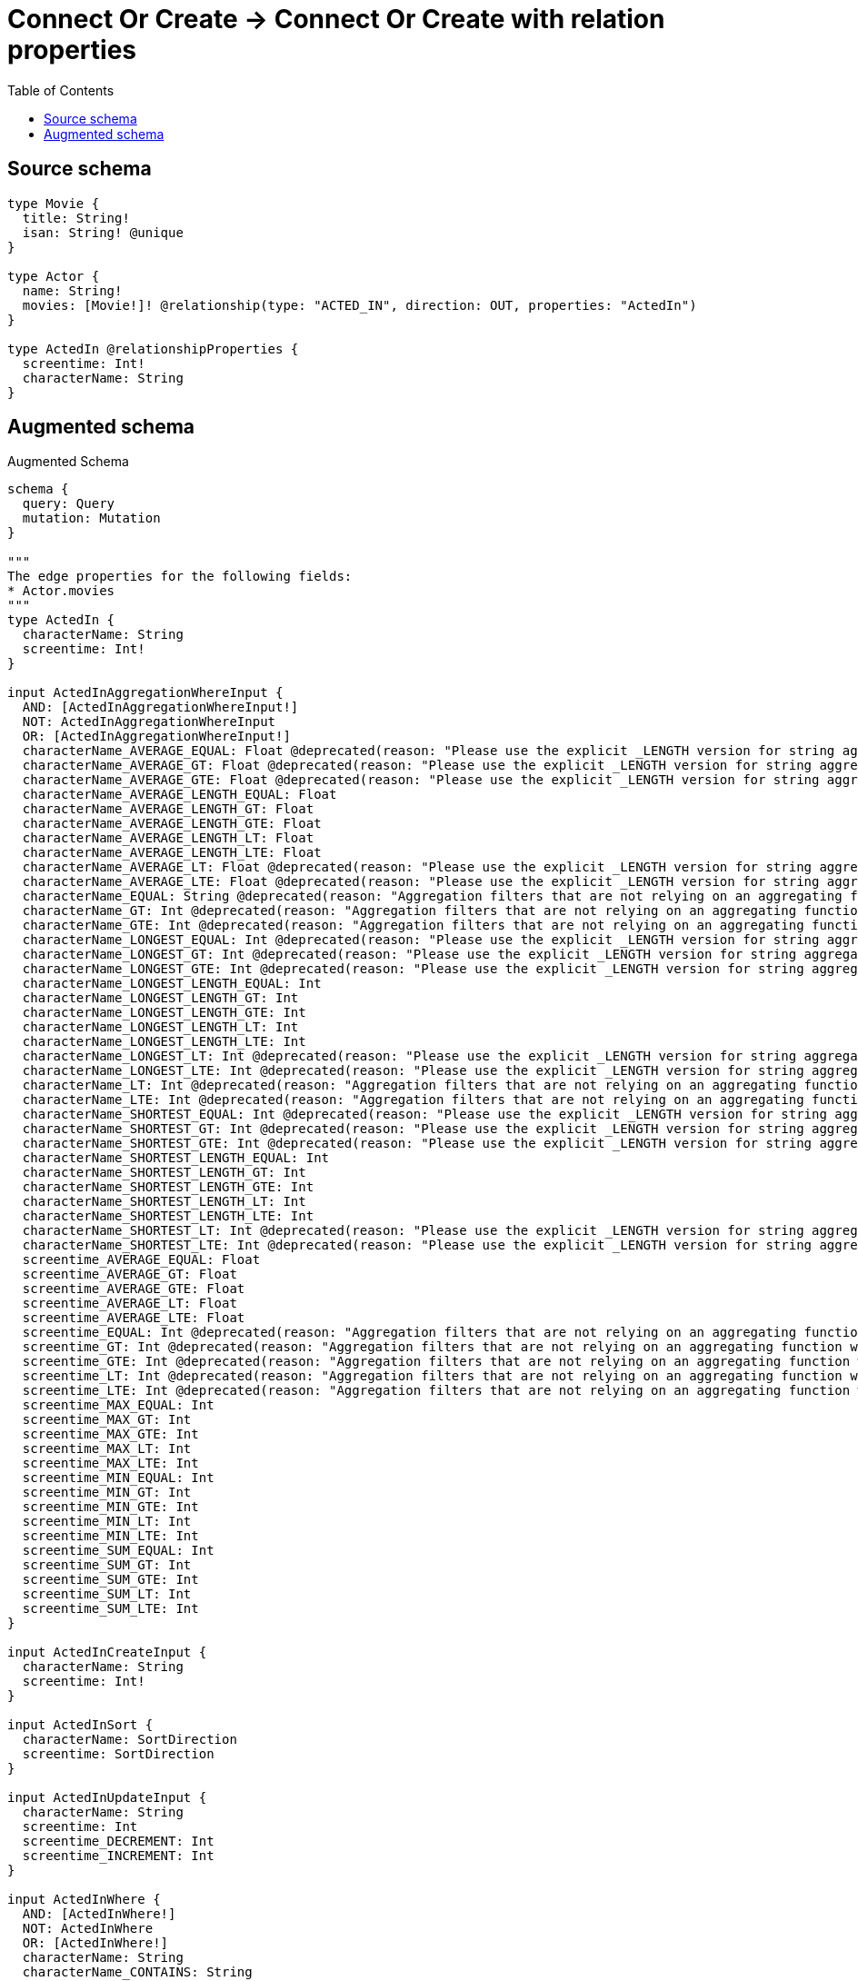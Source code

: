 :toc:

= Connect Or Create -> Connect Or Create with relation properties

== Source schema

[source,graphql,schema=true]
----
type Movie {
  title: String!
  isan: String! @unique
}

type Actor {
  name: String!
  movies: [Movie!]! @relationship(type: "ACTED_IN", direction: OUT, properties: "ActedIn")
}

type ActedIn @relationshipProperties {
  screentime: Int!
  characterName: String
}
----

== Augmented schema

.Augmented Schema
[source,graphql]
----
schema {
  query: Query
  mutation: Mutation
}

"""
The edge properties for the following fields:
* Actor.movies
"""
type ActedIn {
  characterName: String
  screentime: Int!
}

input ActedInAggregationWhereInput {
  AND: [ActedInAggregationWhereInput!]
  NOT: ActedInAggregationWhereInput
  OR: [ActedInAggregationWhereInput!]
  characterName_AVERAGE_EQUAL: Float @deprecated(reason: "Please use the explicit _LENGTH version for string aggregation.")
  characterName_AVERAGE_GT: Float @deprecated(reason: "Please use the explicit _LENGTH version for string aggregation.")
  characterName_AVERAGE_GTE: Float @deprecated(reason: "Please use the explicit _LENGTH version for string aggregation.")
  characterName_AVERAGE_LENGTH_EQUAL: Float
  characterName_AVERAGE_LENGTH_GT: Float
  characterName_AVERAGE_LENGTH_GTE: Float
  characterName_AVERAGE_LENGTH_LT: Float
  characterName_AVERAGE_LENGTH_LTE: Float
  characterName_AVERAGE_LT: Float @deprecated(reason: "Please use the explicit _LENGTH version for string aggregation.")
  characterName_AVERAGE_LTE: Float @deprecated(reason: "Please use the explicit _LENGTH version for string aggregation.")
  characterName_EQUAL: String @deprecated(reason: "Aggregation filters that are not relying on an aggregating function will be deprecated.")
  characterName_GT: Int @deprecated(reason: "Aggregation filters that are not relying on an aggregating function will be deprecated.")
  characterName_GTE: Int @deprecated(reason: "Aggregation filters that are not relying on an aggregating function will be deprecated.")
  characterName_LONGEST_EQUAL: Int @deprecated(reason: "Please use the explicit _LENGTH version for string aggregation.")
  characterName_LONGEST_GT: Int @deprecated(reason: "Please use the explicit _LENGTH version for string aggregation.")
  characterName_LONGEST_GTE: Int @deprecated(reason: "Please use the explicit _LENGTH version for string aggregation.")
  characterName_LONGEST_LENGTH_EQUAL: Int
  characterName_LONGEST_LENGTH_GT: Int
  characterName_LONGEST_LENGTH_GTE: Int
  characterName_LONGEST_LENGTH_LT: Int
  characterName_LONGEST_LENGTH_LTE: Int
  characterName_LONGEST_LT: Int @deprecated(reason: "Please use the explicit _LENGTH version for string aggregation.")
  characterName_LONGEST_LTE: Int @deprecated(reason: "Please use the explicit _LENGTH version for string aggregation.")
  characterName_LT: Int @deprecated(reason: "Aggregation filters that are not relying on an aggregating function will be deprecated.")
  characterName_LTE: Int @deprecated(reason: "Aggregation filters that are not relying on an aggregating function will be deprecated.")
  characterName_SHORTEST_EQUAL: Int @deprecated(reason: "Please use the explicit _LENGTH version for string aggregation.")
  characterName_SHORTEST_GT: Int @deprecated(reason: "Please use the explicit _LENGTH version for string aggregation.")
  characterName_SHORTEST_GTE: Int @deprecated(reason: "Please use the explicit _LENGTH version for string aggregation.")
  characterName_SHORTEST_LENGTH_EQUAL: Int
  characterName_SHORTEST_LENGTH_GT: Int
  characterName_SHORTEST_LENGTH_GTE: Int
  characterName_SHORTEST_LENGTH_LT: Int
  characterName_SHORTEST_LENGTH_LTE: Int
  characterName_SHORTEST_LT: Int @deprecated(reason: "Please use the explicit _LENGTH version for string aggregation.")
  characterName_SHORTEST_LTE: Int @deprecated(reason: "Please use the explicit _LENGTH version for string aggregation.")
  screentime_AVERAGE_EQUAL: Float
  screentime_AVERAGE_GT: Float
  screentime_AVERAGE_GTE: Float
  screentime_AVERAGE_LT: Float
  screentime_AVERAGE_LTE: Float
  screentime_EQUAL: Int @deprecated(reason: "Aggregation filters that are not relying on an aggregating function will be deprecated.")
  screentime_GT: Int @deprecated(reason: "Aggregation filters that are not relying on an aggregating function will be deprecated.")
  screentime_GTE: Int @deprecated(reason: "Aggregation filters that are not relying on an aggregating function will be deprecated.")
  screentime_LT: Int @deprecated(reason: "Aggregation filters that are not relying on an aggregating function will be deprecated.")
  screentime_LTE: Int @deprecated(reason: "Aggregation filters that are not relying on an aggregating function will be deprecated.")
  screentime_MAX_EQUAL: Int
  screentime_MAX_GT: Int
  screentime_MAX_GTE: Int
  screentime_MAX_LT: Int
  screentime_MAX_LTE: Int
  screentime_MIN_EQUAL: Int
  screentime_MIN_GT: Int
  screentime_MIN_GTE: Int
  screentime_MIN_LT: Int
  screentime_MIN_LTE: Int
  screentime_SUM_EQUAL: Int
  screentime_SUM_GT: Int
  screentime_SUM_GTE: Int
  screentime_SUM_LT: Int
  screentime_SUM_LTE: Int
}

input ActedInCreateInput {
  characterName: String
  screentime: Int!
}

input ActedInSort {
  characterName: SortDirection
  screentime: SortDirection
}

input ActedInUpdateInput {
  characterName: String
  screentime: Int
  screentime_DECREMENT: Int
  screentime_INCREMENT: Int
}

input ActedInWhere {
  AND: [ActedInWhere!]
  NOT: ActedInWhere
  OR: [ActedInWhere!]
  characterName: String
  characterName_CONTAINS: String
  characterName_ENDS_WITH: String
  characterName_IN: [String]
  characterName_NOT: String @deprecated(reason: "Negation filters will be deprecated, use the NOT operator to achieve the same behavior")
  characterName_NOT_CONTAINS: String @deprecated(reason: "Negation filters will be deprecated, use the NOT operator to achieve the same behavior")
  characterName_NOT_ENDS_WITH: String @deprecated(reason: "Negation filters will be deprecated, use the NOT operator to achieve the same behavior")
  characterName_NOT_IN: [String] @deprecated(reason: "Negation filters will be deprecated, use the NOT operator to achieve the same behavior")
  characterName_NOT_STARTS_WITH: String @deprecated(reason: "Negation filters will be deprecated, use the NOT operator to achieve the same behavior")
  characterName_STARTS_WITH: String
  screentime: Int
  screentime_GT: Int
  screentime_GTE: Int
  screentime_IN: [Int!]
  screentime_LT: Int
  screentime_LTE: Int
  screentime_NOT: Int @deprecated(reason: "Negation filters will be deprecated, use the NOT operator to achieve the same behavior")
  screentime_NOT_IN: [Int!] @deprecated(reason: "Negation filters will be deprecated, use the NOT operator to achieve the same behavior")
}

type Actor {
  movies(directed: Boolean = true, options: MovieOptions, where: MovieWhere): [Movie!]!
  moviesAggregate(directed: Boolean = true, where: MovieWhere): ActorMovieMoviesAggregationSelection
  moviesConnection(after: String, directed: Boolean = true, first: Int, sort: [ActorMoviesConnectionSort!], where: ActorMoviesConnectionWhere): ActorMoviesConnection!
  name: String!
}

type ActorAggregateSelection {
  count: Int!
  name: StringAggregateSelection!
}

input ActorConnectInput {
  movies: [ActorMoviesConnectFieldInput!]
}

input ActorConnectOrCreateInput {
  movies: [ActorMoviesConnectOrCreateFieldInput!]
}

input ActorCreateInput {
  movies: ActorMoviesFieldInput
  name: String!
}

input ActorDeleteInput {
  movies: [ActorMoviesDeleteFieldInput!]
}

input ActorDisconnectInput {
  movies: [ActorMoviesDisconnectFieldInput!]
}

type ActorEdge {
  cursor: String!
  node: Actor!
}

type ActorMovieMoviesAggregationSelection {
  count: Int!
  edge: ActorMovieMoviesEdgeAggregateSelection
  node: ActorMovieMoviesNodeAggregateSelection
}

type ActorMovieMoviesEdgeAggregateSelection {
  characterName: StringAggregateSelection!
  screentime: IntAggregateSelection!
}

type ActorMovieMoviesNodeAggregateSelection {
  isan: StringAggregateSelection!
  title: StringAggregateSelection!
}

input ActorMoviesAggregateInput {
  AND: [ActorMoviesAggregateInput!]
  NOT: ActorMoviesAggregateInput
  OR: [ActorMoviesAggregateInput!]
  count: Int
  count_GT: Int
  count_GTE: Int
  count_LT: Int
  count_LTE: Int
  edge: ActedInAggregationWhereInput
  node: ActorMoviesNodeAggregationWhereInput
}

input ActorMoviesConnectFieldInput {
  edge: ActedInCreateInput!
  """
  Whether or not to overwrite any matching relationship with the new properties.
  """
  overwrite: Boolean! = true
  where: MovieConnectWhere
}

input ActorMoviesConnectOrCreateFieldInput {
  onCreate: ActorMoviesConnectOrCreateFieldInputOnCreate!
  where: MovieConnectOrCreateWhere!
}

input ActorMoviesConnectOrCreateFieldInputOnCreate {
  edge: ActedInCreateInput!
  node: MovieOnCreateInput!
}

type ActorMoviesConnection {
  edges: [ActorMoviesRelationship!]!
  pageInfo: PageInfo!
  totalCount: Int!
}

input ActorMoviesConnectionSort {
  edge: ActedInSort
  node: MovieSort
}

input ActorMoviesConnectionWhere {
  AND: [ActorMoviesConnectionWhere!]
  NOT: ActorMoviesConnectionWhere
  OR: [ActorMoviesConnectionWhere!]
  edge: ActedInWhere
  edge_NOT: ActedInWhere @deprecated(reason: "Negation filters will be deprecated, use the NOT operator to achieve the same behavior")
  node: MovieWhere
  node_NOT: MovieWhere @deprecated(reason: "Negation filters will be deprecated, use the NOT operator to achieve the same behavior")
}

input ActorMoviesCreateFieldInput {
  edge: ActedInCreateInput!
  node: MovieCreateInput!
}

input ActorMoviesDeleteFieldInput {
  where: ActorMoviesConnectionWhere
}

input ActorMoviesDisconnectFieldInput {
  where: ActorMoviesConnectionWhere
}

input ActorMoviesFieldInput {
  connect: [ActorMoviesConnectFieldInput!]
  connectOrCreate: [ActorMoviesConnectOrCreateFieldInput!]
  create: [ActorMoviesCreateFieldInput!]
}

input ActorMoviesNodeAggregationWhereInput {
  AND: [ActorMoviesNodeAggregationWhereInput!]
  NOT: ActorMoviesNodeAggregationWhereInput
  OR: [ActorMoviesNodeAggregationWhereInput!]
  isan_AVERAGE_EQUAL: Float @deprecated(reason: "Please use the explicit _LENGTH version for string aggregation.")
  isan_AVERAGE_GT: Float @deprecated(reason: "Please use the explicit _LENGTH version for string aggregation.")
  isan_AVERAGE_GTE: Float @deprecated(reason: "Please use the explicit _LENGTH version for string aggregation.")
  isan_AVERAGE_LENGTH_EQUAL: Float
  isan_AVERAGE_LENGTH_GT: Float
  isan_AVERAGE_LENGTH_GTE: Float
  isan_AVERAGE_LENGTH_LT: Float
  isan_AVERAGE_LENGTH_LTE: Float
  isan_AVERAGE_LT: Float @deprecated(reason: "Please use the explicit _LENGTH version for string aggregation.")
  isan_AVERAGE_LTE: Float @deprecated(reason: "Please use the explicit _LENGTH version for string aggregation.")
  isan_EQUAL: String @deprecated(reason: "Aggregation filters that are not relying on an aggregating function will be deprecated.")
  isan_GT: Int @deprecated(reason: "Aggregation filters that are not relying on an aggregating function will be deprecated.")
  isan_GTE: Int @deprecated(reason: "Aggregation filters that are not relying on an aggregating function will be deprecated.")
  isan_LONGEST_EQUAL: Int @deprecated(reason: "Please use the explicit _LENGTH version for string aggregation.")
  isan_LONGEST_GT: Int @deprecated(reason: "Please use the explicit _LENGTH version for string aggregation.")
  isan_LONGEST_GTE: Int @deprecated(reason: "Please use the explicit _LENGTH version for string aggregation.")
  isan_LONGEST_LENGTH_EQUAL: Int
  isan_LONGEST_LENGTH_GT: Int
  isan_LONGEST_LENGTH_GTE: Int
  isan_LONGEST_LENGTH_LT: Int
  isan_LONGEST_LENGTH_LTE: Int
  isan_LONGEST_LT: Int @deprecated(reason: "Please use the explicit _LENGTH version for string aggregation.")
  isan_LONGEST_LTE: Int @deprecated(reason: "Please use the explicit _LENGTH version for string aggregation.")
  isan_LT: Int @deprecated(reason: "Aggregation filters that are not relying on an aggregating function will be deprecated.")
  isan_LTE: Int @deprecated(reason: "Aggregation filters that are not relying on an aggregating function will be deprecated.")
  isan_SHORTEST_EQUAL: Int @deprecated(reason: "Please use the explicit _LENGTH version for string aggregation.")
  isan_SHORTEST_GT: Int @deprecated(reason: "Please use the explicit _LENGTH version for string aggregation.")
  isan_SHORTEST_GTE: Int @deprecated(reason: "Please use the explicit _LENGTH version for string aggregation.")
  isan_SHORTEST_LENGTH_EQUAL: Int
  isan_SHORTEST_LENGTH_GT: Int
  isan_SHORTEST_LENGTH_GTE: Int
  isan_SHORTEST_LENGTH_LT: Int
  isan_SHORTEST_LENGTH_LTE: Int
  isan_SHORTEST_LT: Int @deprecated(reason: "Please use the explicit _LENGTH version for string aggregation.")
  isan_SHORTEST_LTE: Int @deprecated(reason: "Please use the explicit _LENGTH version for string aggregation.")
  title_AVERAGE_EQUAL: Float @deprecated(reason: "Please use the explicit _LENGTH version for string aggregation.")
  title_AVERAGE_GT: Float @deprecated(reason: "Please use the explicit _LENGTH version for string aggregation.")
  title_AVERAGE_GTE: Float @deprecated(reason: "Please use the explicit _LENGTH version for string aggregation.")
  title_AVERAGE_LENGTH_EQUAL: Float
  title_AVERAGE_LENGTH_GT: Float
  title_AVERAGE_LENGTH_GTE: Float
  title_AVERAGE_LENGTH_LT: Float
  title_AVERAGE_LENGTH_LTE: Float
  title_AVERAGE_LT: Float @deprecated(reason: "Please use the explicit _LENGTH version for string aggregation.")
  title_AVERAGE_LTE: Float @deprecated(reason: "Please use the explicit _LENGTH version for string aggregation.")
  title_EQUAL: String @deprecated(reason: "Aggregation filters that are not relying on an aggregating function will be deprecated.")
  title_GT: Int @deprecated(reason: "Aggregation filters that are not relying on an aggregating function will be deprecated.")
  title_GTE: Int @deprecated(reason: "Aggregation filters that are not relying on an aggregating function will be deprecated.")
  title_LONGEST_EQUAL: Int @deprecated(reason: "Please use the explicit _LENGTH version for string aggregation.")
  title_LONGEST_GT: Int @deprecated(reason: "Please use the explicit _LENGTH version for string aggregation.")
  title_LONGEST_GTE: Int @deprecated(reason: "Please use the explicit _LENGTH version for string aggregation.")
  title_LONGEST_LENGTH_EQUAL: Int
  title_LONGEST_LENGTH_GT: Int
  title_LONGEST_LENGTH_GTE: Int
  title_LONGEST_LENGTH_LT: Int
  title_LONGEST_LENGTH_LTE: Int
  title_LONGEST_LT: Int @deprecated(reason: "Please use the explicit _LENGTH version for string aggregation.")
  title_LONGEST_LTE: Int @deprecated(reason: "Please use the explicit _LENGTH version for string aggregation.")
  title_LT: Int @deprecated(reason: "Aggregation filters that are not relying on an aggregating function will be deprecated.")
  title_LTE: Int @deprecated(reason: "Aggregation filters that are not relying on an aggregating function will be deprecated.")
  title_SHORTEST_EQUAL: Int @deprecated(reason: "Please use the explicit _LENGTH version for string aggregation.")
  title_SHORTEST_GT: Int @deprecated(reason: "Please use the explicit _LENGTH version for string aggregation.")
  title_SHORTEST_GTE: Int @deprecated(reason: "Please use the explicit _LENGTH version for string aggregation.")
  title_SHORTEST_LENGTH_EQUAL: Int
  title_SHORTEST_LENGTH_GT: Int
  title_SHORTEST_LENGTH_GTE: Int
  title_SHORTEST_LENGTH_LT: Int
  title_SHORTEST_LENGTH_LTE: Int
  title_SHORTEST_LT: Int @deprecated(reason: "Please use the explicit _LENGTH version for string aggregation.")
  title_SHORTEST_LTE: Int @deprecated(reason: "Please use the explicit _LENGTH version for string aggregation.")
}

type ActorMoviesRelationship {
  cursor: String!
  node: Movie!
  properties: ActedIn!
}

input ActorMoviesUpdateConnectionInput {
  edge: ActedInUpdateInput
  node: MovieUpdateInput
}

input ActorMoviesUpdateFieldInput {
  connect: [ActorMoviesConnectFieldInput!]
  connectOrCreate: [ActorMoviesConnectOrCreateFieldInput!]
  create: [ActorMoviesCreateFieldInput!]
  delete: [ActorMoviesDeleteFieldInput!]
  disconnect: [ActorMoviesDisconnectFieldInput!]
  update: ActorMoviesUpdateConnectionInput
  where: ActorMoviesConnectionWhere
}

input ActorOptions {
  limit: Int
  offset: Int
  """
  Specify one or more ActorSort objects to sort Actors by. The sorts will be applied in the order in which they are arranged in the array.
  """
  sort: [ActorSort!]
}

input ActorRelationInput {
  movies: [ActorMoviesCreateFieldInput!]
}

"""
Fields to sort Actors by. The order in which sorts are applied is not guaranteed when specifying many fields in one ActorSort object.
"""
input ActorSort {
  name: SortDirection
}

input ActorUpdateInput {
  movies: [ActorMoviesUpdateFieldInput!]
  name: String
}

input ActorWhere {
  AND: [ActorWhere!]
  NOT: ActorWhere
  OR: [ActorWhere!]
  movies: MovieWhere @deprecated(reason: "Use `movies_SOME` instead.")
  moviesAggregate: ActorMoviesAggregateInput
  moviesConnection: ActorMoviesConnectionWhere @deprecated(reason: "Use `moviesConnection_SOME` instead.")
  """
  Return Actors where all of the related ActorMoviesConnections match this filter
  """
  moviesConnection_ALL: ActorMoviesConnectionWhere
  """
  Return Actors where none of the related ActorMoviesConnections match this filter
  """
  moviesConnection_NONE: ActorMoviesConnectionWhere
  moviesConnection_NOT: ActorMoviesConnectionWhere @deprecated(reason: "Use `moviesConnection_NONE` instead.")
  """
  Return Actors where one of the related ActorMoviesConnections match this filter
  """
  moviesConnection_SINGLE: ActorMoviesConnectionWhere
  """
  Return Actors where some of the related ActorMoviesConnections match this filter
  """
  moviesConnection_SOME: ActorMoviesConnectionWhere
  """Return Actors where all of the related Movies match this filter"""
  movies_ALL: MovieWhere
  """Return Actors where none of the related Movies match this filter"""
  movies_NONE: MovieWhere
  movies_NOT: MovieWhere @deprecated(reason: "Use `movies_NONE` instead.")
  """Return Actors where one of the related Movies match this filter"""
  movies_SINGLE: MovieWhere
  """Return Actors where some of the related Movies match this filter"""
  movies_SOME: MovieWhere
  name: String
  name_CONTAINS: String
  name_ENDS_WITH: String
  name_IN: [String!]
  name_NOT: String @deprecated(reason: "Negation filters will be deprecated, use the NOT operator to achieve the same behavior")
  name_NOT_CONTAINS: String @deprecated(reason: "Negation filters will be deprecated, use the NOT operator to achieve the same behavior")
  name_NOT_ENDS_WITH: String @deprecated(reason: "Negation filters will be deprecated, use the NOT operator to achieve the same behavior")
  name_NOT_IN: [String!] @deprecated(reason: "Negation filters will be deprecated, use the NOT operator to achieve the same behavior")
  name_NOT_STARTS_WITH: String @deprecated(reason: "Negation filters will be deprecated, use the NOT operator to achieve the same behavior")
  name_STARTS_WITH: String
}

type ActorsConnection {
  edges: [ActorEdge!]!
  pageInfo: PageInfo!
  totalCount: Int!
}

type CreateActorsMutationResponse {
  actors: [Actor!]!
  info: CreateInfo!
}

"""
Information about the number of nodes and relationships created during a create mutation
"""
type CreateInfo {
  bookmark: String @deprecated(reason: "This field has been deprecated because bookmarks are now handled by the driver.")
  nodesCreated: Int!
  relationshipsCreated: Int!
}

type CreateMoviesMutationResponse {
  info: CreateInfo!
  movies: [Movie!]!
}

"""
Information about the number of nodes and relationships deleted during a delete mutation
"""
type DeleteInfo {
  bookmark: String @deprecated(reason: "This field has been deprecated because bookmarks are now handled by the driver.")
  nodesDeleted: Int!
  relationshipsDeleted: Int!
}

type IntAggregateSelection {
  average: Float
  max: Int
  min: Int
  sum: Int
}

type Movie {
  isan: String!
  title: String!
}

type MovieAggregateSelection {
  count: Int!
  isan: StringAggregateSelection!
  title: StringAggregateSelection!
}

input MovieConnectOrCreateWhere {
  node: MovieUniqueWhere!
}

input MovieConnectWhere {
  node: MovieWhere!
}

input MovieCreateInput {
  isan: String!
  title: String!
}

type MovieEdge {
  cursor: String!
  node: Movie!
}

input MovieOnCreateInput {
  isan: String!
  title: String!
}

input MovieOptions {
  limit: Int
  offset: Int
  """
  Specify one or more MovieSort objects to sort Movies by. The sorts will be applied in the order in which they are arranged in the array.
  """
  sort: [MovieSort!]
}

"""
Fields to sort Movies by. The order in which sorts are applied is not guaranteed when specifying many fields in one MovieSort object.
"""
input MovieSort {
  isan: SortDirection
  title: SortDirection
}

input MovieUniqueWhere {
  isan: String
}

input MovieUpdateInput {
  isan: String
  title: String
}

input MovieWhere {
  AND: [MovieWhere!]
  NOT: MovieWhere
  OR: [MovieWhere!]
  isan: String
  isan_CONTAINS: String
  isan_ENDS_WITH: String
  isan_IN: [String!]
  isan_NOT: String @deprecated(reason: "Negation filters will be deprecated, use the NOT operator to achieve the same behavior")
  isan_NOT_CONTAINS: String @deprecated(reason: "Negation filters will be deprecated, use the NOT operator to achieve the same behavior")
  isan_NOT_ENDS_WITH: String @deprecated(reason: "Negation filters will be deprecated, use the NOT operator to achieve the same behavior")
  isan_NOT_IN: [String!] @deprecated(reason: "Negation filters will be deprecated, use the NOT operator to achieve the same behavior")
  isan_NOT_STARTS_WITH: String @deprecated(reason: "Negation filters will be deprecated, use the NOT operator to achieve the same behavior")
  isan_STARTS_WITH: String
  title: String
  title_CONTAINS: String
  title_ENDS_WITH: String
  title_IN: [String!]
  title_NOT: String @deprecated(reason: "Negation filters will be deprecated, use the NOT operator to achieve the same behavior")
  title_NOT_CONTAINS: String @deprecated(reason: "Negation filters will be deprecated, use the NOT operator to achieve the same behavior")
  title_NOT_ENDS_WITH: String @deprecated(reason: "Negation filters will be deprecated, use the NOT operator to achieve the same behavior")
  title_NOT_IN: [String!] @deprecated(reason: "Negation filters will be deprecated, use the NOT operator to achieve the same behavior")
  title_NOT_STARTS_WITH: String @deprecated(reason: "Negation filters will be deprecated, use the NOT operator to achieve the same behavior")
  title_STARTS_WITH: String
}

type MoviesConnection {
  edges: [MovieEdge!]!
  pageInfo: PageInfo!
  totalCount: Int!
}

type Mutation {
  createActors(input: [ActorCreateInput!]!): CreateActorsMutationResponse!
  createMovies(input: [MovieCreateInput!]!): CreateMoviesMutationResponse!
  deleteActors(delete: ActorDeleteInput, where: ActorWhere): DeleteInfo!
  deleteMovies(where: MovieWhere): DeleteInfo!
  updateActors(connect: ActorConnectInput, connectOrCreate: ActorConnectOrCreateInput, create: ActorRelationInput, delete: ActorDeleteInput, disconnect: ActorDisconnectInput, update: ActorUpdateInput, where: ActorWhere): UpdateActorsMutationResponse!
  updateMovies(update: MovieUpdateInput, where: MovieWhere): UpdateMoviesMutationResponse!
}

"""Pagination information (Relay)"""
type PageInfo {
  endCursor: String
  hasNextPage: Boolean!
  hasPreviousPage: Boolean!
  startCursor: String
}

type Query {
  actors(options: ActorOptions, where: ActorWhere): [Actor!]!
  actorsAggregate(where: ActorWhere): ActorAggregateSelection!
  actorsConnection(after: String, first: Int, sort: [ActorSort], where: ActorWhere): ActorsConnection!
  movies(options: MovieOptions, where: MovieWhere): [Movie!]!
  moviesAggregate(where: MovieWhere): MovieAggregateSelection!
  moviesConnection(after: String, first: Int, sort: [MovieSort], where: MovieWhere): MoviesConnection!
}

"""An enum for sorting in either ascending or descending order."""
enum SortDirection {
  """Sort by field values in ascending order."""
  ASC
  """Sort by field values in descending order."""
  DESC
}

type StringAggregateSelection {
  longest: String
  shortest: String
}

type UpdateActorsMutationResponse {
  actors: [Actor!]!
  info: UpdateInfo!
}

"""
Information about the number of nodes and relationships created and deleted during an update mutation
"""
type UpdateInfo {
  bookmark: String @deprecated(reason: "This field has been deprecated because bookmarks are now handled by the driver.")
  nodesCreated: Int!
  nodesDeleted: Int!
  relationshipsCreated: Int!
  relationshipsDeleted: Int!
}

type UpdateMoviesMutationResponse {
  info: UpdateInfo!
  movies: [Movie!]!
}
----

'''
